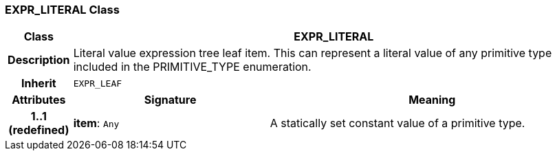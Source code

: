=== EXPR_LITERAL Class

[cols="^1,3,5"]
|===
h|*Class*
2+^h|*EXPR_LITERAL*

h|*Description*
2+a|Literal value expression tree leaf item. This can represent a literal value of any primitive type included in the PRIMITIVE_TYPE enumeration.

h|*Inherit*
2+|`EXPR_LEAF`

h|*Attributes*
^h|*Signature*
^h|*Meaning*

h|*1..1 +
(redefined)*
|*item*: `Any`
a|A statically set constant value of a primitive type.
|===
